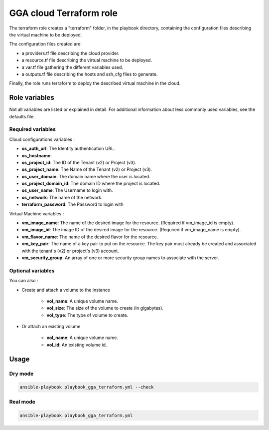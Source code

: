 GGA cloud Terraform role
========================

The terraform role creates a "terraform" folder, in the playbook directory, containing the configuration files describing the virtual machine to be deployed.

The configuration files created are:

* a providers.tf file describing the cloud provider.
* a resource.tf file describing the virtual machine to be deployed.
* a var.tf file gathering the different variables used.
* a outputs.tf file describing the hosts and ssh_cfg files to generate.

Finally, the role runs terraform to deploy the described virtual machine in the cloud.


Role variables
--------------

Not all variables are listed or explained in detail. For additional information about less commonly used variables, see the defaults file.

Required variables
^^^^^^^^^^^^^^^^^^

Cloud configurations variables :

* **os_auth_url**: The Identity authentication URL.
* **os_hostname**: 
* **os_project_id**: The ID of the Tenant (v2) or Project (v3).
* **os_project_name**: The Name of the Tenant (v2) or Project (v3).
* **os_user_domain**: The domain name where the user is located.
* **os_project_domain_id**: The domain ID where the project is located.
* **os_user_name**: The Username to login with.
* **os_network**: The name of the network.
* **terraform_password**: The Password to login with

Virtual Machine variables :

* **vm_image_name**: The name of the desired image for the resource. (Required if vm_image_id is empty).
* **vm_image_id**: The image ID of the desired image for the resource. (Required if vm_image_name is empty).
* **vm_flavor_name**: The name of the desired flavor for the resource.
* **vm_key_pair**: The name of a key pair to put on the resource. The key pair must already be created and associated with the tenant's (v2) or project's (v3) account.
* **vm_security_group**: An array of one or more security group names to associate with the server.

Optional variables
^^^^^^^^^^^^^^^^^^

You can also :

* Create and attach a volume to the instance

	* **vol_name**: A unique volume name.
	* **vol_size**: The size of the volume to create (in gigabytes).
	* **vol_type**: The type of volume to create.

* Or attach an existing volume

	* **vol_name**: A unique volume name.
	* **vol_id**: An existing volume id.


Usage
-----

Dry mode
^^^^^^^^

.. code-block:: bash

  ansible-playbook playbook_gga_terraform.yml --check


Real mode
^^^^^^^^^

.. code-block:: bash

  ansible-playbook playbook_gga_terraform.yml